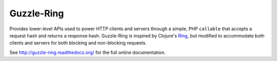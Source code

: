 ===========
Guzzle-Ring
===========

Provides lower-level APIs used to power HTTP clients and servers through a
simple, PHP ``callable`` that accepts a request hash and returns a response
hash. Guzzle-Ring is inspired by Clojure's `Ring <https://github.com/ring-clojure/ring>`_,
but modified to accommodate both clients and servers for both blocking and
non-blocking requests.

See http://guzzle-ring.readthedocs.org/ for the full online documentation.
